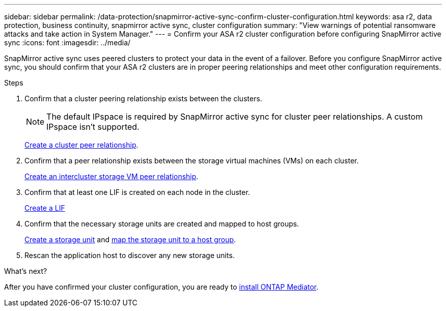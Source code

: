 ---
sidebar: sidebar
permalink: /data-protection/snapmirror-active-sync-confirm-cluster-configuration.html
keywords: asa r2, data protection, business continuity, snapmirror active sync, cluster configuration 
summary: "View warnings of potential ransomware attacks and take action in System Manager."
---
= Confirm your ASA r2 cluster configuration before configuring SnapMirror active sync
:icons: font
:imagesdir: ../media/

[.lead]
SnapMirror active sync uses peered clusters to protect your data in the event of a failover. Before you configure SnapMirror active sync, you should confirm that your ASA r2 clusters are in proper peering relationships and meet other configuration requirements.

.Steps

. Confirm that a cluster peering relationship exists between the clusters.
+
[NOTE]
The default IPspace is required by SnapMirror active sync for cluster peer relationships.  A custom IPspace isn’t supported.
+
link:snapshot-replication.html#step-1-create-a-cluster-peer-relationship[Create a cluster peer relationship].

. Confirm that a peer relationship exists between the storage virtual machines (VMs) on each cluster. 
+
link:create-svm-peer-relationship.html[Create an intercluster storage VM peer relationship^].

. Confirm that at least one LIF is created on each node in the cluster.
+
link:../administer/manage-client-vm-access.html#create-a-lif-network-interface[Create a LIF]

. Confirm that the necessary storage units are created and mapped to host groups.
+
link:../manage-data/provision-san-storage.html#create-storage-units[Create a storage unit] and link:../manage-data/provision-san-storage.html#map-the-storage-unit-to-a-host[map the storage unit to a host group].

. Rescan the application host to discover any new storage units.

.What's next?
After you have confirmed your cluster configuration, you are ready to link:install-ontap-mediator.html[install ONTAP Mediator].


// 2025 Jul 24, ONTAPDOC-2707